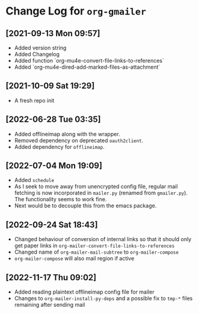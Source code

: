 * Change Log for ~org-gmailer~

** [2021-09-13 Mon 09:57]
   - Added version string
   - Added Changelog
   - Added function `org-mu4e-convert-file-links-to-references`
   - Added `org-mu4e-dired-add-marked-files-as-attachment`

** [2021-10-09 Sat 19:29]
   - A fresh repo init

** [2022-06-28 Tue 03:35]
   - Added offlineimap along with the wrapper.
   - Removed dependency on deprecated ~oauth2client~.
   - Added dependency for ~offlineimap~.

** [2022-07-04 Mon 19:09]
   - Added ~schedule~
   - As I seek to move away from unencrypted config file, regular mail fetching
     is now incorporated in ~mailer.py~ (renamed from ~gmailer.py~). The
     functionality seems to work fine.
   - Next would be to decouple this from the emacs package.

** [2022-09-24 Sat 18:43]
   - Changed behaviour of conversion of internal links so that it should only
     get paper links in ~org-mailer-convert-file-links-to-references~
   - Changed name of ~org-mailer-mail-subtree~ to ~org-mailer-compose~
   - ~org-mailer-compose~ will also mail region if active

** [2022-11-17 Thu 09:02]
   - Added reading plaintext offlineimap config file for mailer
   - Changes to ~org-mailer-install-py-deps~ and a possible fix to ~tmp-*~ files
     remaining after sending mail
